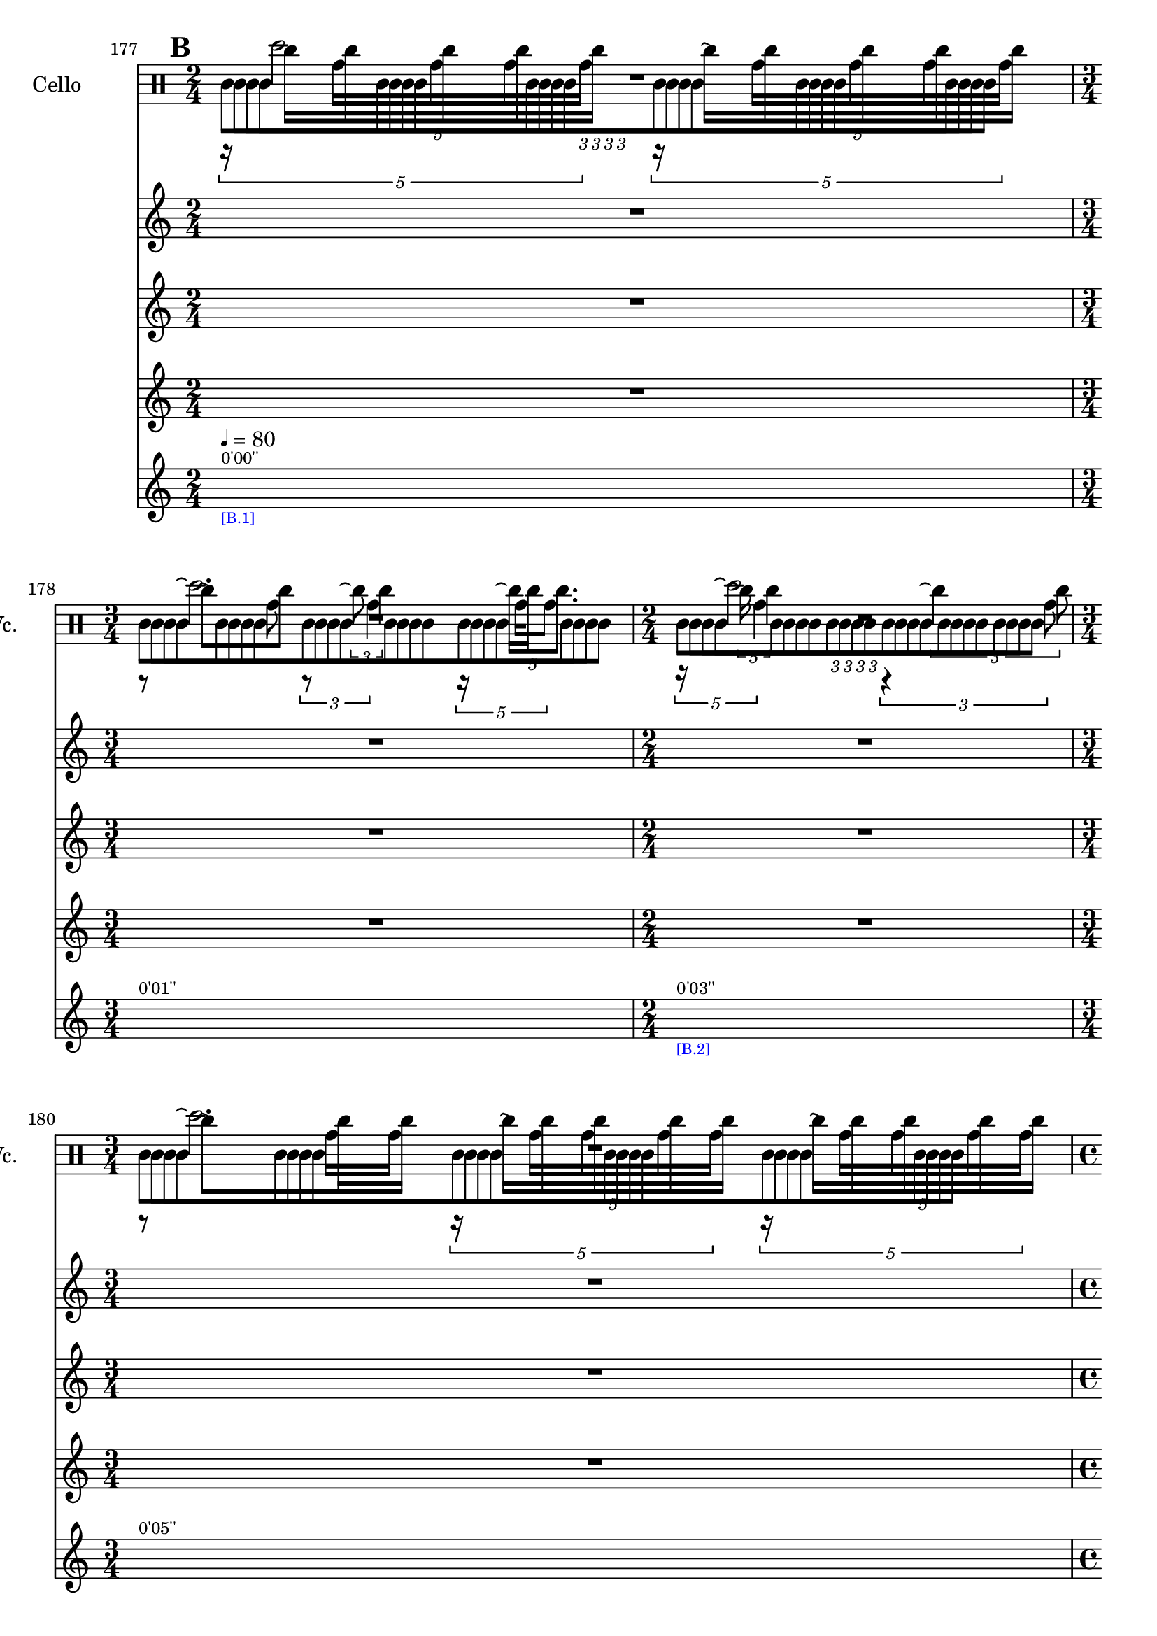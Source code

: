     \context Score = "Score" \with {
        currentBarNumber = #177
    } <<
        \tag flute.english_horn.clarinet.piano.percussion.violin.viola.cello
        \context TimeSignatureContext = "Time Signature Context" <<
            \context TimeSignatureContextMultimeasureRests = "Time Signature Context Multimeasure Rests" {
                {
                    \time 2/4
                    R1 * 1/2
                }
                {
                    \time 3/4
                    R1 * 3/4
                }
                {
                    \time 2/4
                    R1 * 1/2
                }
                {
                    \time 3/4
                    R1 * 3/4
                }
                {
                    \time 4/4
                    R1 * 1
                }
                {
                    \time 3/4
                    R1 * 3/4
                }
                {
                    \time 2/4
                    R1 * 1/2
                }
                {
                    \time 4/4
                    R1 * 1
                }
                {
                    \time 2/4
                    R1 * 1/2
                }
                {
                    \time 3/4
                    R1 * 3/4
                }
                {
                    \time 4/4
                    R1 * 1
                }
                {
                    \time 3/4
                    R1 * 3/4
                }
                {
                    \time 4/4
                    R1 * 1
                }
                {
                    \time 3/4
                    R1 * 3/4
                }
                {
                    \time 4/4
                    R1 * 1
                }
                {
                    \time 2/4
                    R1 * 1/2
                }
                {
                    \time 4/4
                    R1 * 1
                }
                {
                    R1 * 1
                }
                {
                    \time 3/4
                    R1 * 3/4
                }
                {
                    \time 2/4
                    R1 * 1/2
                }
                {
                    \time 1/4
                    \once \override MultiMeasureRestText #'extra-offset = #'(0 . -7)
                    \once \override Score.MultiMeasureRest #'transparent = ##t
                    \once \override Score.TimeSignature #'stencil = ##f
                    R1 * 1/4
                        ^ \markup {
                            \musicglyph
                                #"scripts.ufermata"
                            }
                }
                {
                    \time 3/4
                    R1 * 3/4
                }
                {
                    R1 * 3/4
                }
                {
                    \time 1/4
                    \once \override MultiMeasureRestText #'extra-offset = #'(0 . -7)
                    \once \override Score.MultiMeasureRest #'transparent = ##t
                    \once \override Score.TimeSignature #'stencil = ##f
                    R1 * 1/4
                        ^ \markup {
                            \musicglyph
                                #"scripts.ufermata"
                            }
                }
                {
                    \time 4/4
                    R1 * 1
                }
                {
                    R1 * 1
                }
                {
                    \time 3/4
                    R1 * 3/4
                }
                {
                    \time 2/4
                    R1 * 1/2
                }
                {
                    R1 * 1/2
                }
                {
                    \time 3/4
                    R1 * 3/4
                }
                {
                    \time 4/4
                    R1 * 1
                }
                {
                    \time 2/4
                    R1 * 1/2
                }
                {
                    \time 3/4
                    R1 * 3/4
                }
                {
                    \time 4/4
                    R1 * 1
                }
                {
                    \time 2/4
                    R1 * 1/2
                }
                {
                    \time 3/4
                    R1 * 3/4
                }
                {
                    \time 4/4
                    R1 * 1
                }
                {
                    \time 3/4
                    R1 * 3/4
                }
                {
                    \time 4/4
                    R1 * 1
                }
                {
                    \time 3/4
                    R1 * 3/4
                }
                {
                    \time 4/4
                    R1 * 1
                }
                {
                    \time 2/4
                    R1 * 1/2
                }
                {
                    \time 4/4
                    R1 * 1
                }
                {
                    R1 * 1
                }
                {
                    \time 3/4
                    R1 * 3/4
                }
                {
                    R1 * 3/4
                }
                {
                    \time 2/4
                    R1 * 1/2
                }
                {
                    \time 3/4
                    R1 * 3/4
                }
                {
                    \time 1/4
                    \once \override MultiMeasureRestText #'extra-offset = #'(0 . -7)
                    \once \override Score.MultiMeasureRest #'transparent = ##t
                    \once \override Score.TimeSignature #'stencil = ##f
                    R1 * 1/4
                        ^ \markup {
                            \musicglyph
                                #"scripts.ufermata"
                            }
                }
                {
                    \time 4/4
                    R1 * 1
                }
                {
                    R1 * 1
                }
                {
                    \time 2/4
                    R1 * 1/2
                }
                {
                    \time 3/4
                    R1 * 3/4
                }
                {
                    \time 1/4
                    \once \override MultiMeasureRestText #'extra-offset = #'(0 . -7)
                    \once \override Score.MultiMeasureRest #'transparent = ##t
                    \once \override Score.TimeSignature #'stencil = ##f
                    R1 * 1/4
                        ^ \markup {
                            \musicglyph
                                #"scripts.ushortfermata"
                            }
                }
                {
                    \time 2/4
                    R1 * 1/2
                }
                {
                    \time 3/4
                    R1 * 3/4
                }
                {
                    \time 1/4
                    \once \override MultiMeasureRestText #'extra-offset = #'(0 . -7)
                    \once \override Score.MultiMeasureRest #'transparent = ##t
                    \once \override Score.TimeSignature #'stencil = ##f
                    R1 * 1/4
                        ^ \markup {
                            \musicglyph
                                #"scripts.ushortfermata"
                            }
                }
                {
                    \time 4/4
                    R1 * 1
                }
                {
                    \time 3/4
                    R1 * 3/4
                }
                {
                    \time 1/4
                    \once \override MultiMeasureRestText #'extra-offset = #'(0 . -7)
                    \once \override Score.MultiMeasureRest #'transparent = ##t
                    \once \override Score.TimeSignature #'stencil = ##f
                    R1 * 1/4
                        ^ \markup {
                            \musicglyph
                                #"scripts.ushortfermata"
                            }
                }
                {
                    \time 2/4
                    R1 * 1/2
                }
                {
                    \time 4/4
                    R1 * 1
                }
                {
                    \time 2/4
                    R1 * 1/2
                }
                {
                    \time 3/4
                    R1 * 3/4
                }
                {
                    \time 1/4
                    \once \override MultiMeasureRestText #'extra-offset = #'(0 . -7)
                    \once \override Score.MultiMeasureRest #'transparent = ##t
                    \once \override Score.TimeSignature #'stencil = ##f
                    R1 * 1/4
                        ^ \markup {
                            \musicglyph
                                #"scripts.ushortfermata"
                            }
                }
                {
                    \time 4/4
                    R1 * 1
                }
                {
                    \time 3/4
                    R1 * 3/4
                }
                {
                    \time 1/4
                    \once \override MultiMeasureRestText #'extra-offset = #'(0 . -7)
                    \once \override Score.MultiMeasureRest #'transparent = ##t
                    \once \override Score.TimeSignature #'stencil = ##f
                    R1 * 1/4
                        ^ \markup {
                            \musicglyph
                                #"scripts.ushortfermata"
                            }
                }
                {
                    \time 4/4
                    R1 * 1
                }
                {
                    \time 3/4
                    R1 * 3/4
                }
                {
                    \time 1/4
                    \once \override MultiMeasureRestText #'extra-offset = #'(0 . -7)
                    \once \override Score.MultiMeasureRest #'transparent = ##t
                    \once \override Score.TimeSignature #'stencil = ##f
                    R1 * 1/4
                        ^ \markup {
                            \musicglyph
                                #"scripts.ushortfermata"
                            }
                }
                {
                    \time 4/4
                    R1 * 1
                }
                {
                    \time 2/4
                    R1 * 1/2
                }
                {
                    \time 4/4
                    R1 * 1
                }
                {
                    R1 * 1
                }
                {
                    \time 3/4
                    R1 * 3/4
                }
                {
                    \time 2/4
                    R1 * 1/2
                }
                {
                    \time 1/4
                    \once \override MultiMeasureRestText #'extra-offset = #'(0 . -7)
                    \once \override Score.MultiMeasureRest #'transparent = ##t
                    \once \override Score.TimeSignature #'stencil = ##f
                    R1 * 1/4
                        ^ \markup {
                            \musicglyph
                                #"scripts.ushortfermata"
                            }
                }
                {
                    \time 3/4
                    R1 * 3/4
                }
                {
                    R1 * 3/4
                }
                {
                    \time 1/4
                    \once \override MultiMeasureRestText #'extra-offset = #'(0 . -7)
                    \once \override Score.MultiMeasureRest #'transparent = ##t
                    \once \override Score.TimeSignature #'stencil = ##f
                    R1 * 1/4
                        ^ \markup {
                            \musicglyph
                                #"scripts.ushortfermata"
                            }
                }
                {
                    \time 4/4
                    R1 * 1
                }
                {
                    R1 * 1
                }
                {
                    \time 1/4
                    \once \override MultiMeasureRestText #'extra-offset = #'(0 . -7)
                    \once \override Score.MultiMeasureRest #'transparent = ##t
                    \once \override Score.TimeSignature #'stencil = ##f
                    R1 * 1/4
                        ^ \markup {
                            \musicglyph
                                #"scripts.ushortfermata"
                            }
                }
                {
                    \time 3/4
                    R1 * 3/4
                }
                {
                    \time 2/4
                    R1 * 1/2
                }
                {
                    \time 1/4
                    \once \override MultiMeasureRestText #'extra-offset = #'(0 . -7)
                    \once \override Score.MultiMeasureRest #'transparent = ##t
                    \once \override Score.TimeSignature #'stencil = ##f
                    R1 * 1/4
                        ^ \markup {
                            \musicglyph
                                #"scripts.ushortfermata"
                            }
                }
                {
                    \time 2/4
                    R1 * 1/2
                }
                {
                    \time 3/4
                    R1 * 3/4
                }
                {
                    \time 4/4
                    R1 * 1
                }
                {
                    \time 2/4
                    R1 * 1/2
                }
                {
                    \time 3/4
                    R1 * 3/4
                }
                {
                    \time 4/4
                    R1 * 1
                }
                {
                    \time 2/4
                    R1 * 1/2
                }
                {
                    \time 3/4
                    R1 * 3/4
                }
                {
                    \time 4/4
                    R1 * 1
                }
                {
                    \time 3/4
                    R1 * 3/4
                }
            }
            \context TimeSignatureContextSkips = "Time Signature Context Skips" {
                {
                    \time 2/4
                    \set Score.proportionalNotationDuration = #(ly:make-moment 1 20)
                    \newSpacingSection
                    \mark #2
                    s1 * 1/2
                        ^ \markup {
                            \fontsize
                                #-2
                                0'00''
                            }
                        - \markup {
                            \fontsize
                                #-3
                                \with-color
                                    #blue
                                    [B.1]
                            }
                        ^ \markup {
                        \fontsize
                            #-6
                            \general-align
                                #Y
                                #DOWN
                                \note-by-number
                                    #2
                                    #0
                                    #1
                        \upright
                            {
                                =
                                80
                            }
                        }
                }
                {
                    \time 3/4
                    \set Score.proportionalNotationDuration = #(ly:make-moment 1 20)
                    \newSpacingSection
                    s1 * 3/4
                        ^ \markup {
                            \fontsize
                                #-2
                                0'01''
                            }
                }
                {
                    \time 2/4
                    \set Score.proportionalNotationDuration = #(ly:make-moment 1 20)
                    \newSpacingSection
                    s1 * 1/2
                        ^ \markup {
                            \fontsize
                                #-2
                                0'03''
                            }
                        - \markup {
                            \fontsize
                                #-3
                                \with-color
                                    #blue
                                    [B.2]
                            }
                }
                {
                    \time 3/4
                    \set Score.proportionalNotationDuration = #(ly:make-moment 1 20)
                    \newSpacingSection
                    s1 * 3/4
                        ^ \markup {
                            \fontsize
                                #-2
                                0'05''
                            }
                }
                {
                    \time 4/4
                    \set Score.proportionalNotationDuration = #(ly:make-moment 1 20)
                    \newSpacingSection
                    s1 * 1
                        ^ \markup {
                            \fontsize
                                #-2
                                0'07''
                            }
                        - \markup {
                            \fontsize
                                #-3
                                \with-color
                                    #blue
                                    [B.3]
                            }
                }
                {
                    \time 3/4
                    \set Score.proportionalNotationDuration = #(ly:make-moment 1 20)
                    \newSpacingSection
                    s1 * 3/4
                        ^ \markup {
                            \fontsize
                                #-2
                                0'10''
                            }
                }
                {
                    \time 2/4
                    \set Score.proportionalNotationDuration = #(ly:make-moment 1 12)
                    \newSpacingSection
                    s1 * 1/2
                        ^ \markup {
                            \fontsize
                                #-2
                                0'12''
                            }
                        - \markup {
                            \fontsize
                                #-3
                                \with-color
                                    #blue
                                    [B.4]
                            }
                }
                {
                    \time 4/4
                    \set Score.proportionalNotationDuration = #(ly:make-moment 1 14)
                    \newSpacingSection
                    s1 * 1
                        ^ \markup {
                            \fontsize
                                #-2
                                0'14''
                            }
                }
                {
                    \time 2/4
                    \set Score.proportionalNotationDuration = #(ly:make-moment 1 12)
                    \newSpacingSection
                    s1 * 1/2
                        ^ \markup {
                            \fontsize
                                #-2
                                0'17''
                            }
                }
                {
                    \time 3/4
                    \set Score.proportionalNotationDuration = #(ly:make-moment 1 12)
                    \newSpacingSection
                    s1 * 3/4
                        ^ \markup {
                            \fontsize
                                #-2
                                0'18''
                            }
                }
                {
                    \time 4/4
                    \set Score.proportionalNotationDuration = #(ly:make-moment 1 12)
                    \newSpacingSection
                    s1 * 1
                        ^ \markup {
                            \fontsize
                                #-2
                                0'21''
                            }
                        - \markup {
                            \fontsize
                                #-3
                                \with-color
                                    #blue
                                    [B.5]
                            }
                }
                {
                    \time 3/4
                    \set Score.proportionalNotationDuration = #(ly:make-moment 1 12)
                    \newSpacingSection
                    s1 * 3/4
                        ^ \markup {
                            \fontsize
                                #-2
                                0'24''
                            }
                }
                {
                    \time 4/4
                    \set Score.proportionalNotationDuration = #(ly:make-moment 1 12)
                    \newSpacingSection
                    s1 * 1
                        ^ \markup {
                            \fontsize
                                #-2
                                0'26''
                            }
                        - \markup {
                            \fontsize
                                #-3
                                \with-color
                                    #blue
                                    [B.6]
                            }
                }
                {
                    \time 3/4
                    \set Score.proportionalNotationDuration = #(ly:make-moment 1 12)
                    \newSpacingSection
                    s1 * 3/4
                        ^ \markup {
                            \fontsize
                                #-2
                                0'29''
                            }
                }
                {
                    \time 4/4
                    \set Score.proportionalNotationDuration = #(ly:make-moment 1 12)
                    \newSpacingSection
                    s1 * 1
                        ^ \markup {
                            \fontsize
                                #-2
                                0'31''
                            }
                        - \markup {
                            \fontsize
                                #-3
                                \with-color
                                    #blue
                                    [B.7]
                            }
                }
                {
                    \time 2/4
                    \set Score.proportionalNotationDuration = #(ly:make-moment 1 12)
                    \newSpacingSection
                    s1 * 1/2
                        ^ \markup {
                            \fontsize
                                #-2
                                0'34''
                            }
                }
                {
                    \time 4/4
                    \set Score.proportionalNotationDuration = #(ly:make-moment 1 12)
                    \newSpacingSection
                    s1 * 1
                        ^ \markup {
                            \fontsize
                                #-2
                                0'36''
                            }
                        - \markup {
                            \fontsize
                                #-3
                                \with-color
                                    #blue
                                    [B.8]
                            }
                }
                {
                    \set Score.proportionalNotationDuration = #(ly:make-moment 1 14)
                    \newSpacingSection
                    s1 * 1
                        ^ \markup {
                            \fontsize
                                #-2
                                0'39''
                            }
                }
                {
                    \time 3/4
                    \set Score.proportionalNotationDuration = #(ly:make-moment 1 12)
                    \newSpacingSection
                    s1 * 3/4
                        ^ \markup {
                            \fontsize
                                #-2
                                0'42''
                            }
                        - \markup {
                            \fontsize
                                #-3
                                \with-color
                                    #blue
                                    [B.9]
                            }
                }
                {
                    \time 2/4
                    \set Score.proportionalNotationDuration = #(ly:make-moment 1 12)
                    \newSpacingSection
                    s1 * 1/2
                        ^ \markup {
                            \fontsize
                                #-2
                                0'44''
                            }
                }
                {
                    \time 1/4
                    \set Score.proportionalNotationDuration = #(ly:make-moment 1 4)
                    \newSpacingSection
                    s1 * 1/4
                        - \markup {
                            \fontsize
                                #-3
                                \with-color
                                    #blue
                                    [B.10]
                            }
                }
                {
                    \time 3/4
                    \set Score.proportionalNotationDuration = #(ly:make-moment 1 12)
                    \newSpacingSection
                    s1 * 3/4
                        ^ \markup {
                            \fontsize
                                #-2
                                0'46''
                            }
                        - \markup {
                            \fontsize
                                #-3
                                \with-color
                                    #blue
                                    [B.11]
                            }
                }
                {
                    \set Score.proportionalNotationDuration = #(ly:make-moment 1 12)
                    \newSpacingSection
                    s1 * 3/4
                        ^ \markup {
                            \fontsize
                                #-2
                                0'48''
                            }
                }
                {
                    \time 1/4
                    \set Score.proportionalNotationDuration = #(ly:make-moment 1 4)
                    \newSpacingSection
                    s1 * 1/4
                        - \markup {
                            \fontsize
                                #-3
                                \with-color
                                    #blue
                                    [B.12]
                            }
                }
                {
                    \time 4/4
                    \set Score.proportionalNotationDuration = #(ly:make-moment 1 12)
                    \newSpacingSection
                    s1 * 1
                        ^ \markup {
                            \fontsize
                                #-2
                                0'51''
                            }
                        - \markup {
                            \fontsize
                                #-3
                                \with-color
                                    #blue
                                    [B.13]
                            }
                }
                {
                    \set Score.proportionalNotationDuration = #(ly:make-moment 1 12)
                    \newSpacingSection
                    s1 * 1
                        ^ \markup {
                            \fontsize
                                #-2
                                0'54''
                            }
                }
                {
                    \time 3/4
                    \set Score.proportionalNotationDuration = #(ly:make-moment 1 12)
                    \newSpacingSection
                    s1 * 3/4
                        ^ \markup {
                            \fontsize
                                #-2
                                0'57''
                            }
                        - \markup {
                            \fontsize
                                #-3
                                \with-color
                                    #blue
                                    [B.14]
                            }
                }
                {
                    \time 2/4
                    \set Score.proportionalNotationDuration = #(ly:make-moment 1 12)
                    \newSpacingSection
                    s1 * 1/2
                        ^ \markup {
                            \fontsize
                                #-2
                                1'00''
                            }
                }
                {
                    \set Score.proportionalNotationDuration = #(ly:make-moment 1 12)
                    \newSpacingSection
                    s1 * 1/2
                        ^ \markup {
                            \fontsize
                                #-2
                                1'01''
                            }
                }
                {
                    \time 3/4
                    \set Score.proportionalNotationDuration = #(ly:make-moment 1 12)
                    \newSpacingSection
                    s1 * 3/4
                        ^ \markup {
                            \fontsize
                                #-2
                                1'03''
                            }
                }
                {
                    \time 4/4
                    \set Score.proportionalNotationDuration = #(ly:make-moment 1 12)
                    \newSpacingSection
                    s1 * 1
                        ^ \markup {
                            \fontsize
                                #-2
                                1'05''
                            }
                }
                {
                    \time 2/4
                    \set Score.proportionalNotationDuration = #(ly:make-moment 1 12)
                    \newSpacingSection
                    s1 * 1/2
                        ^ \markup {
                            \fontsize
                                #-2
                                1'08''
                            }
                }
                {
                    \time 3/4
                    \set Score.proportionalNotationDuration = #(ly:make-moment 1 12)
                    \newSpacingSection
                    s1 * 3/4
                        ^ \markup {
                            \fontsize
                                #-2
                                1'09''
                            }
                }
                {
                    \time 4/4
                    \set Score.proportionalNotationDuration = #(ly:make-moment 1 12)
                    \newSpacingSection
                    s1 * 1
                        ^ \markup {
                            \fontsize
                                #-2
                                1'12''
                            }
                }
                {
                    \time 2/4
                    \set Score.proportionalNotationDuration = #(ly:make-moment 1 12)
                    \newSpacingSection
                    s1 * 1/2
                        ^ \markup {
                            \fontsize
                                #-2
                                1'15''
                            }
                }
                {
                    \time 3/4
                    \set Score.proportionalNotationDuration = #(ly:make-moment 1 12)
                    \newSpacingSection
                    s1 * 3/4
                        ^ \markup {
                            \fontsize
                                #-2
                                1'16''
                            }
                }
                {
                    \time 4/4
                    \set Score.proportionalNotationDuration = #(ly:make-moment 1 12)
                    \newSpacingSection
                    s1 * 1
                        ^ \markup {
                            \fontsize
                                #-2
                                1'18''
                            }
                        - \markup {
                            \fontsize
                                #-3
                                \with-color
                                    #blue
                                    [B.15]
                            }
                }
                {
                    \time 3/4
                    \set Score.proportionalNotationDuration = #(ly:make-moment 1 12)
                    \newSpacingSection
                    s1 * 3/4
                        ^ \markup {
                            \fontsize
                                #-2
                                1'21''
                            }
                }
                {
                    \time 4/4
                    \set Score.proportionalNotationDuration = #(ly:make-moment 1 12)
                    \newSpacingSection
                    s1 * 1
                        ^ \markup {
                            \fontsize
                                #-2
                                1'24''
                            }
                }
                {
                    \time 3/4
                    \set Score.proportionalNotationDuration = #(ly:make-moment 1 12)
                    \newSpacingSection
                    s1 * 3/4
                        ^ \markup {
                            \fontsize
                                #-2
                                1'27''
                            }
                }
                {
                    \time 4/4
                    \set Score.proportionalNotationDuration = #(ly:make-moment 1 12)
                    \newSpacingSection
                    s1 * 1
                        ^ \markup {
                            \fontsize
                                #-2
                                1'29''
                            }
                }
                {
                    \time 2/4
                    \set Score.proportionalNotationDuration = #(ly:make-moment 1 12)
                    \newSpacingSection
                    s1 * 1/2
                        ^ \markup {
                            \fontsize
                                #-2
                                1'32''
                            }
                }
                {
                    \time 4/4
                    \set Score.proportionalNotationDuration = #(ly:make-moment 1 12)
                    \newSpacingSection
                    s1 * 1
                        ^ \markup {
                            \fontsize
                                #-2
                                1'33''
                            }
                }
                {
                    \set Score.proportionalNotationDuration = #(ly:make-moment 1 12)
                    \newSpacingSection
                    s1 * 1
                        ^ \markup {
                            \fontsize
                                #-2
                                1'36''
                            }
                }
                {
                    \time 3/4
                    \set Score.proportionalNotationDuration = #(ly:make-moment 1 12)
                    \newSpacingSection
                    s1 * 3/4
                        ^ \markup {
                            \fontsize
                                #-2
                                1'39''
                            }
                }
                {
                    \set Score.proportionalNotationDuration = #(ly:make-moment 1 12)
                    \newSpacingSection
                    s1 * 3/4
                        ^ \markup {
                            \fontsize
                                #-2
                                1'42''
                            }
                }
                {
                    \time 2/4
                    \set Score.proportionalNotationDuration = #(ly:make-moment 1 12)
                    \newSpacingSection
                    s1 * 1/2
                        ^ \markup {
                            \fontsize
                                #-2
                                1'44''
                            }
                        - \markup {
                            \fontsize
                                #-3
                                \with-color
                                    #blue
                                    [B.16]
                            }
                }
                {
                    \time 3/4
                    \set Score.proportionalNotationDuration = #(ly:make-moment 1 12)
                    \newSpacingSection
                    s1 * 3/4
                        ^ \markup {
                            \fontsize
                                #-2
                                1'45''
                            }
                }
                {
                    \time 1/4
                    \set Score.proportionalNotationDuration = #(ly:make-moment 1 4)
                    \newSpacingSection
                    s1 * 1/4
                        - \markup {
                            \fontsize
                                #-3
                                \with-color
                                    #blue
                                    [B.17]
                            }
                }
                {
                    \time 4/4
                    \set Score.proportionalNotationDuration = #(ly:make-moment 1 12)
                    \newSpacingSection
                    s1 * 1
                        ^ \markup {
                            \fontsize
                                #-2
                                1'48''
                            }
                        - \markup {
                            \fontsize
                                #-3
                                \with-color
                                    #blue
                                    [B.18]
                            }
                }
                {
                    \set Score.proportionalNotationDuration = #(ly:make-moment 1 12)
                    \newSpacingSection
                    s1 * 1
                        ^ \markup {
                            \fontsize
                                #-2
                                1'51''
                            }
                }
                {
                    \time 2/4
                    \set Score.proportionalNotationDuration = #(ly:make-moment 1 12)
                    \newSpacingSection
                    s1 * 1/2
                        ^ \markup {
                            \fontsize
                                #-2
                                1'54''
                            }
                        - \markup {
                            \fontsize
                                #-3
                                \with-color
                                    #blue
                                    [B.19]
                            }
                }
                {
                    \time 3/4
                    \set Score.proportionalNotationDuration = #(ly:make-moment 1 12)
                    \newSpacingSection
                    s1 * 3/4
                        ^ \markup {
                            \fontsize
                                #-2
                                1'56''
                            }
                }
                {
                    \time 1/4
                    \set Score.proportionalNotationDuration = #(ly:make-moment 1 4)
                    \newSpacingSection
                    s1 * 1/4
                        - \markup {
                            \fontsize
                                #-3
                                \with-color
                                    #blue
                                    [B.20]
                            }
                }
                {
                    \time 2/4
                    \set Score.proportionalNotationDuration = #(ly:make-moment 15 256)
                    \newSpacingSection
                    s1 * 1/2
                        ^ \markup {
                            \fontsize
                                #-2
                                1'59''
                            }
                        - \markup {
                            \fontsize
                                #-3
                                \with-color
                                    #blue
                                    [B.21]
                            }
                }
                {
                    \time 3/4
                    \set Score.proportionalNotationDuration = #(ly:make-moment 57 1024)
                    \newSpacingSection
                    s1 * 3/4
                        ^ \markup {
                            \fontsize
                                #-2
                                2'00''
                            }
                }
                {
                    \time 1/4
                    \set Score.proportionalNotationDuration = #(ly:make-moment 1 4)
                    \newSpacingSection
                    s1 * 1/4
                        - \markup {
                            \fontsize
                                #-3
                                \with-color
                                    #blue
                                    [B.22]
                            }
                }
                {
                    \time 4/4
                    \set Score.proportionalNotationDuration = #(ly:make-moment 63 1024)
                    \newSpacingSection
                    s1 * 1
                        ^ \markup {
                            \fontsize
                                #-2
                                2'03''
                            }
                        - \markup {
                            \fontsize
                                #-3
                                \with-color
                                    #blue
                                    [B.23]
                            }
                }
                {
                    \time 3/4
                    \set Score.proportionalNotationDuration = #(ly:make-moment 57 1024)
                    \newSpacingSection
                    s1 * 3/4
                        ^ \markup {
                            \fontsize
                                #-2
                                2'06''
                            }
                }
                {
                    \time 1/4
                    \set Score.proportionalNotationDuration = #(ly:make-moment 1 4)
                    \newSpacingSection
                    s1 * 1/4
                        - \markup {
                            \fontsize
                                #-3
                                \with-color
                                    #blue
                                    [B.24]
                            }
                }
                {
                    \time 2/4
                    \set Score.proportionalNotationDuration = #(ly:make-moment 1 16)
                    \newSpacingSection
                    s1 * 1/2
                        ^ \markup {
                            \fontsize
                                #-2
                                2'09''
                            }
                        - \markup {
                            \fontsize
                                #-3
                                \with-color
                                    #blue
                                    [B.25]
                            }
                }
                {
                    \time 4/4
                    \set Score.proportionalNotationDuration = #(ly:make-moment 1 12)
                    \newSpacingSection
                    s1 * 1
                        ^ \markup {
                            \fontsize
                                #-2
                                2'11''
                            }
                }
                {
                    \time 2/4
                    \set Score.proportionalNotationDuration = #(ly:make-moment 1 12)
                    \newSpacingSection
                    s1 * 1/2
                        ^ \markup {
                            \fontsize
                                #-2
                                2'14''
                            }
                        - \markup {
                            \fontsize
                                #-3
                                \with-color
                                    #blue
                                    [B.26]
                            }
                }
                {
                    \time 3/4
                    \set Score.proportionalNotationDuration = #(ly:make-moment 1 12)
                    \newSpacingSection
                    s1 * 3/4
                        ^ \markup {
                            \fontsize
                                #-2
                                2'15''
                            }
                }
                {
                    \time 1/4
                    \set Score.proportionalNotationDuration = #(ly:make-moment 1 4)
                    \newSpacingSection
                    s1 * 1/4
                        - \markup {
                            \fontsize
                                #-3
                                \with-color
                                    #blue
                                    [B.27]
                            }
                }
                {
                    \time 4/4
                    \set Score.proportionalNotationDuration = #(ly:make-moment 1 12)
                    \newSpacingSection
                    s1 * 1
                        ^ \markup {
                            \fontsize
                                #-2
                                2'18''
                            }
                        - \markup {
                            \fontsize
                                #-3
                                \with-color
                                    #blue
                                    [B.28]
                            }
                }
                {
                    \time 3/4
                    \set Score.proportionalNotationDuration = #(ly:make-moment 1 12)
                    \newSpacingSection
                    s1 * 3/4
                        ^ \markup {
                            \fontsize
                                #-2
                                2'21''
                            }
                }
                {
                    \time 1/4
                    \set Score.proportionalNotationDuration = #(ly:make-moment 1 4)
                    \newSpacingSection
                    s1 * 1/4
                        - \markup {
                            \fontsize
                                #-3
                                \with-color
                                    #blue
                                    [B.29]
                            }
                }
                {
                    \time 4/4
                    \set Score.proportionalNotationDuration = #(ly:make-moment 1 16)
                    \newSpacingSection
                    s1 * 1
                        ^ \markup {
                            \fontsize
                                #-2
                                2'24''
                            }
                        - \markup {
                            \fontsize
                                #-3
                                \with-color
                                    #blue
                                    [B.30]
                            }
                }
                {
                    \time 3/4
                    \set Score.proportionalNotationDuration = #(ly:make-moment 1 12)
                    \newSpacingSection
                    s1 * 3/4
                        ^ \markup {
                            \fontsize
                                #-2
                                2'27''
                            }
                }
                {
                    \time 1/4
                    \set Score.proportionalNotationDuration = #(ly:make-moment 1 4)
                    \newSpacingSection
                    s1 * 1/4
                        - \markup {
                            \fontsize
                                #-3
                                \with-color
                                    #blue
                                    [B.31]
                            }
                }
                {
                    \time 4/4
                    \set Score.proportionalNotationDuration = #(ly:make-moment 1 16)
                    \newSpacingSection
                    s1 * 1
                        ^ \markup {
                            \fontsize
                                #-2
                                2'30''
                            }
                        - \markup {
                            \fontsize
                                #-3
                                \with-color
                                    #blue
                                    [B.32]
                            }
                }
                {
                    \time 2/4
                    \set Score.proportionalNotationDuration = #(ly:make-moment 1 12)
                    \newSpacingSection
                    s1 * 1/2
                        ^ \markup {
                            \fontsize
                                #-2
                                2'33''
                            }
                }
                {
                    \time 4/4
                    \set Score.proportionalNotationDuration = #(ly:make-moment 1 16)
                    \newSpacingSection
                    s1 * 1
                        ^ \markup {
                            \fontsize
                                #-2
                                2'35''
                            }
                        - \markup {
                            \fontsize
                                #-3
                                \with-color
                                    #blue
                                    [B.33]
                            }
                }
                {
                    \set Score.proportionalNotationDuration = #(ly:make-moment 1 12)
                    \newSpacingSection
                    s1 * 1
                        ^ \markup {
                            \fontsize
                                #-2
                                2'38''
                            }
                }
                {
                    \time 3/4
                    \set Score.proportionalNotationDuration = #(ly:make-moment 1 12)
                    \newSpacingSection
                    s1 * 3/4
                        ^ \markup {
                            \fontsize
                                #-2
                                2'41''
                            }
                        - \markup {
                            \fontsize
                                #-3
                                \with-color
                                    #blue
                                    [B.34]
                            }
                }
                {
                    \time 2/4
                    \set Score.proportionalNotationDuration = #(ly:make-moment 1 12)
                    \newSpacingSection
                    s1 * 1/2
                        ^ \markup {
                            \fontsize
                                #-2
                                2'43''
                            }
                }
                {
                    \time 1/4
                    \set Score.proportionalNotationDuration = #(ly:make-moment 1 4)
                    \newSpacingSection
                    s1 * 1/4
                        - \markup {
                            \fontsize
                                #-3
                                \with-color
                                    #blue
                                    [B.35]
                            }
                }
                {
                    \time 3/4
                    \set Score.proportionalNotationDuration = #(ly:make-moment 1 16)
                    \newSpacingSection
                    s1 * 3/4
                        ^ \markup {
                            \fontsize
                                #-2
                                2'45''
                            }
                        - \markup {
                            \fontsize
                                #-3
                                \with-color
                                    #blue
                                    [B.36]
                            }
                }
                {
                    \set Score.proportionalNotationDuration = #(ly:make-moment 1 12)
                    \newSpacingSection
                    s1 * 3/4
                        ^ \markup {
                            \fontsize
                                #-2
                                2'48''
                            }
                }
                {
                    \time 1/4
                    \set Score.proportionalNotationDuration = #(ly:make-moment 1 4)
                    \newSpacingSection
                    s1 * 1/4
                        - \markup {
                            \fontsize
                                #-3
                                \with-color
                                    #blue
                                    [B.37]
                            }
                }
                {
                    \time 4/4
                    \set Score.proportionalNotationDuration = #(ly:make-moment 1 16)
                    \newSpacingSection
                    s1 * 1
                        ^ \markup {
                            \fontsize
                                #-2
                                2'51''
                            }
                        - \markup {
                            \fontsize
                                #-3
                                \with-color
                                    #blue
                                    [B.38]
                            }
                }
                {
                    \set Score.proportionalNotationDuration = #(ly:make-moment 1 12)
                    \newSpacingSection
                    s1 * 1
                        ^ \markup {
                            \fontsize
                                #-2
                                2'54''
                            }
                }
                {
                    \time 1/4
                    \set Score.proportionalNotationDuration = #(ly:make-moment 1 4)
                    \newSpacingSection
                    s1 * 1/4
                        - \markup {
                            \fontsize
                                #-3
                                \with-color
                                    #blue
                                    [B.39]
                            }
                }
                {
                    \time 3/4
                    \set Score.proportionalNotationDuration = #(ly:make-moment 1 16)
                    \newSpacingSection
                    s1 * 3/4
                        ^ \markup {
                            \fontsize
                                #-2
                                2'57''
                            }
                        - \markup {
                            \fontsize
                                #-3
                                \with-color
                                    #blue
                                    [B.40]
                            }
                }
                {
                    \time 2/4
                    \set Score.proportionalNotationDuration = #(ly:make-moment 1 12)
                    \newSpacingSection
                    s1 * 1/2
                        ^ \markup {
                            \fontsize
                                #-2
                                3'00''
                            }
                }
                {
                    \time 1/4
                    \set Score.proportionalNotationDuration = #(ly:make-moment 1 4)
                    \newSpacingSection
                    s1 * 1/4
                        - \markup {
                            \fontsize
                                #-3
                                \with-color
                                    #blue
                                    [B.41]
                            }
                }
                {
                    \time 2/4
                    \set Score.proportionalNotationDuration = #(ly:make-moment 1 12)
                    \newSpacingSection
                    s1 * 1/2
                        ^ \markup {
                            \fontsize
                                #-2
                                3'02''
                            }
                        - \markup {
                            \fontsize
                                #-3
                                \with-color
                                    #blue
                                    [B.42]
                            }
                }
                {
                    \time 3/4
                    \set Score.proportionalNotationDuration = #(ly:make-moment 1 12)
                    \newSpacingSection
                    s1 * 3/4
                        ^ \markup {
                            \fontsize
                                #-2
                                3'03''
                            }
                }
                {
                    \time 4/4
                    \set Score.proportionalNotationDuration = #(ly:make-moment 1 16)
                    \newSpacingSection
                    s1 * 1
                        ^ \markup {
                            \fontsize
                                #-2
                                3'06''
                            }
                        - \markup {
                            \fontsize
                                #-3
                                \with-color
                                    #blue
                                    [B.43]
                            }
                }
                {
                    \time 2/4
                    \set Score.proportionalNotationDuration = #(ly:make-moment 1 12)
                    \newSpacingSection
                    s1 * 1/2
                        ^ \markup {
                            \fontsize
                                #-2
                                3'09''
                            }
                }
                {
                    \time 3/4
                    \set Score.proportionalNotationDuration = #(ly:make-moment 1 16)
                    \newSpacingSection
                    s1 * 3/4
                        ^ \markup {
                            \fontsize
                                #-2
                                3'10''
                            }
                        - \markup {
                            \fontsize
                                #-3
                                \with-color
                                    #blue
                                    [B.44]
                            }
                }
                {
                    \time 4/4
                    \set Score.proportionalNotationDuration = #(ly:make-moment 1 16)
                    \newSpacingSection
                    s1 * 1
                        ^ \markup {
                            \fontsize
                                #-2
                                3'12''
                            }
                }
                {
                    \time 2/4
                    \set Score.proportionalNotationDuration = #(ly:make-moment 1 16)
                    \newSpacingSection
                    s1 * 1/2
                        ^ \markup {
                            \fontsize
                                #-2
                                3'15''
                            }
                        - \markup {
                            \fontsize
                                #-3
                                \with-color
                                    #blue
                                    [B.45]
                            }
                }
                {
                    \time 3/4
                    \set Score.proportionalNotationDuration = #(ly:make-moment 1 16)
                    \newSpacingSection
                    s1 * 3/4
                        ^ \markup {
                            \fontsize
                                #-2
                                3'17''
                            }
                }
                {
                    \time 4/4
                    \set Score.proportionalNotationDuration = #(ly:make-moment 1 16)
                    \newSpacingSection
                    s1 * 1
                        ^ \markup {
                            \fontsize
                                #-2
                                3'19''
                            }
                        - \markup {
                            \fontsize
                                #-3
                                \with-color
                                    #blue
                                    [B.46]
                            }
                }
                {
                    \time 3/4
                    \set Score.proportionalNotationDuration = #(ly:make-moment 1 12)
                    \newSpacingSection
                    s1 * 3/4
                        ^ \markup {
                            \fontsize
                                #-2
                                3'22''
                            }
                }
            }
        >>
        \context MusicContext = "Music Context" <<
            \context WindSectionStaffGroup = "Wind Section Staff Group" <<
                \tag flute
                \context FluteMusicStaff = "Flute Music Staff" {
                    \clef "treble"
                    \set FluteMusicStaff.instrumentName = \markup {
                    \hcenter-in
                        #16
                        \center-column
                            {
                                Bass
                                flute
                            }
                    }
                    \set FluteMusicStaff.shortInstrumentName = \markup {
                    \hcenter-in
                        #10
                        \line
                            {
                                B.
                                fl.
                            }
                    }
                    \context FluteMusicVoice = "Flute Music Voice" {
                        \times 4/5 {
                            c''16 [
                            c''16
                            c''16
                            c''16
                            \shape #'((2 . 0) (1 . 0) (0.5 . 0) (0 . 0)) RepeatTie
                            c''16 ]
                        }
                        \times 4/5 {
                            \shape #'((2 . 0) (1 . 0) (0.5 . 0) (0 . 0)) RepeatTie
                            c''16 \repeatTie [
                            c''16
                            c''16
                            c''16
                            \shape #'((2 . 0) (1 . 0) (0.5 . 0) (0 . 0)) RepeatTie
                            c''16 ]
                        }
                        {
                            \shape #'((2 . 0) (1 . 0) (0.5 . 0) (0 . 0)) RepeatTie
                            c''8 \repeatTie [
                            c''8 ]
                        }
                        \times 2/3 {
                            c''8 \repeatTie
                            \shape #'((2 . 0) (1 . 0) (0.5 . 0) (0 . 0)) RepeatTie
                            c''4
                        }
                        \times 4/5 {
                            c''16 \repeatTie [
                            c''16
                            \shape #'((2 . 0) (1 . 0) (0.5 . 0) (0 . 0)) RepeatTie
                            c''8. ]
                        }
                        \times 4/5 {
                            c''16 \repeatTie
                            \shape #'((2 . 0) (1 . 0) (0.5 . 0) (0 . 0)) RepeatTie
                            c''4
                        }
                        \times 2/3 {
                            c''4 \repeatTie
                            c''8
                        }
                        {
                            \shape #'((2 . 0) (1 . 0) (0.5 . 0) (0 . 0)) RepeatTie
                            c''8 \repeatTie [
                            c''16
                            \shape #'((2 . 0) (1 . 0) (0.5 . 0) (0 . 0)) RepeatTie
                            c''16 ]
                        }
                        \times 4/5 {
                            \shape #'((2 . 0) (1 . 0) (0.5 . 0) (0 . 0)) RepeatTie
                            c''16 \repeatTie [
                            c''16
                            c''16
                            c''16
                            \shape #'((2 . 0) (1 . 0) (0.5 . 0) (0 . 0)) RepeatTie
                            c''16 ]
                        }
                        \times 4/5 {
                            \shape #'((2 . 0) (1 . 0) (0.5 . 0) (0 . 0)) RepeatTie
                            c''16 \repeatTie [
                            c''16
                            c''16
                            c''16
                            c''16 ]
                        }
                        \set Staff.instrumentName = \markup {
                            \hcenter-in
                                #16
                                Flute
                            }
                        \set Staff.shortInstrumentName = \markup {
                            \hcenter-in
                                #10
                                Fl.
                            }
                        r1
                            ^ \markup {
                                \override
                                    #'(box-padding . 0.75)
                                    \box
                                        "to flute"
                                }
                        r2.
                        R1 * 25/4
                        {
                            c'8
                            r4
                            c'8
                            r8
                            c'8
                            r4
                        }
                        {
                            r8
                            c'8
                            r4
                        }
                        R1 * 225/4
                        \bar "|"
                    }
                }
                \tag english_horn
                \context EnglishHornMusicStaff = "English Horn Music Staff" {
                    \clef "percussion"
                    \set EnglishHornMusicStaff.instrumentName = \markup {
                    \hcenter-in
                        #16
                        \center-column
                            {
                                English
                                horn
                            }
                    }
                    \set EnglishHornMusicStaff.shortInstrumentName = \markup {
                    \hcenter-in
                        #10
                        \line
                            {
                                Eng.
                                hn.
                            }
                    }
                    \context EnglishHornMusicVoice = "English Horn Music Voice" {
                        \times 4/5 {
                            r16
                            g'16 [
                            g'16
                            g'16
                            g'16 ]
                        }
                        \times 4/5 {
                            r16
                            g'16 [
                            g'16
                            g'16
                            g'16 ]
                        }
                        {
                            r8
                            g'8
                        }
                        \times 2/3 {
                            r8
                            g'4
                        }
                        \times 4/5 {
                            r16
                            g'16 [
                            g'8. ]
                        }
                        \times 4/5 {
                            r16
                            g'4
                        }
                        \times 2/3 {
                            r4
                            g'8
                        }
                        {
                            r8
                            g'16 [
                            g'16 ]
                        }
                        \times 4/5 {
                            r16
                            g'16 [
                            g'16
                            g'16
                            g'16 ]
                        }
                        \times 4/5 {
                            r16
                            g'16 [
                            g'16
                            g'16
                            g'16 ]
                        }
                        \times 4/5 {
                            r16
                            g'16 [
                            g'16
                            g'16
                            g'16 ]
                        }
                        {
                            r8
                            g'8
                        }
                        \times 2/3 {
                            r8
                            g'4
                        }
                        \times 4/5 {
                            r16
                            g'16 [
                            g'8. ]
                        }
                        \times 4/5 {
                            r16
                            g'4
                        }
                        \times 2/3 {
                            r4
                            g'8
                        }
                        {
                            r8
                            g'16 [
                            g'16 ]
                        }
                        R1 * 15
                        g'2. ~
                        g'2 ~
                        g'2 ~
                        g'2. ~
                        g'1 ~
                        g'2 ~
                        g'2. ~
                        g'1 ~
                        g'2 ~
                        g'2
                        r4
                        g'1 ~
                        g'2. ~
                        g'1 ~
                        g'2. ~
                        g'1 ~
                        g'2 ~
                        g'1 ~
                        g'1 ~
                        g'2. ~
                        g'2
                        r4
                        g'2
                        g'2. \repeatTie
                        R1 * 1/4
                        r1
                            ^ \markup {
                                \whiteout
                                    \override
                                        #'(box-padding . 0.5)
                                        \box
                                            "remove staple"
                                }
                        r1
                        R1 * 3/2
                        \override TupletNumber #'text = \markup {
                            \scale
                                #'(0.75 . 0.75)
                                \score
                                    {
                                        \new Score \with {
                                            \override SpacingSpanner #'spacing-increment = #0.5
                                            proportionalNotationDuration = ##f
                                        } <<
                                            \new RhythmicStaff \with {
                                                \remove Time_signature_engraver
                                                \remove Staff_symbol_engraver
                                                \override Stem #'direction = #up
                                                \override Stem #'length = #5
                                                \override TupletBracket #'bracket-visibility = ##t
                                                \override TupletBracket #'direction = #up
                                                \override TupletBracket #'padding = #1.25
                                                \override TupletBracket #'shorten-pair = #'(-1 . -1.5)
                                                \override TupletNumber #'text = #tuplet-number::calc-fraction-text
                                                tupletFullLength = ##t
                                            } {
                                                c'2
                                            }
                                        >>
                                        \layout {
                                            indent = #0
                                            ragged-right = ##t
                                        }
                                    }
                            }
                        \times 1/1 {
                            \once \override Beam #'grow-direction = #right
                            \override Staff.Stem #'stemlet-length = #0.75
                            \stopStaff
                            \once \override Staff.StaffSymbol.line-count = 1
                            \startStaff
                            g'16 * 351/64 [
                                ^ \markup {
                                    \whiteout
                                        \override
                                            #'(box-padding . 0.5)
                                            \box
                                                ratchet
                                    }
                            g'16 * 101/64
                            g'16 * 15/16 ]
                            \revert Staff.Stem #'stemlet-length
                        }
                        \revert TupletNumber #'text
                        \override TupletNumber #'text = \markup {
                            \scale
                                #'(0.75 . 0.75)
                                \score
                                    {
                                        \new Score \with {
                                            \override SpacingSpanner #'spacing-increment = #0.5
                                            proportionalNotationDuration = ##f
                                        } <<
                                            \new RhythmicStaff \with {
                                                \remove Time_signature_engraver
                                                \remove Staff_symbol_engraver
                                                \override Stem #'direction = #up
                                                \override Stem #'length = #5
                                                \override TupletBracket #'bracket-visibility = ##t
                                                \override TupletBracket #'direction = #up
                                                \override TupletBracket #'padding = #1.25
                                                \override TupletBracket #'shorten-pair = #'(-1 . -1.5)
                                                \override TupletNumber #'text = #tuplet-number::calc-fraction-text
                                                tupletFullLength = ##t
                                            } {
                                                c'2.
                                            }
                                        >>
                                        \layout {
                                            indent = #0
                                            ragged-right = ##t
                                        }
                                    }
                            }
                        \times 1/1 {
                            \once \override Beam #'grow-direction = #left
                            \override Staff.Stem #'stemlet-length = #0.75
                            g'16 * 57/64 [
                            g'16 * 31/32
                            g'16 * 77/64
                            g'16 * 111/64
                            g'16 * 11/4
                            g'16 * 285/64 ]
                            \revert Staff.Stem #'stemlet-length
                        }
                        \revert TupletNumber #'text
                        R1 * 1/4
                        \override TupletNumber #'text = \markup {
                            \scale
                                #'(0.75 . 0.75)
                                \score
                                    {
                                        \new Score \with {
                                            \override SpacingSpanner #'spacing-increment = #0.5
                                            proportionalNotationDuration = ##f
                                        } <<
                                            \new RhythmicStaff \with {
                                                \remove Time_signature_engraver
                                                \remove Staff_symbol_engraver
                                                \override Stem #'direction = #up
                                                \override Stem #'length = #5
                                                \override TupletBracket #'bracket-visibility = ##t
                                                \override TupletBracket #'direction = #up
                                                \override TupletBracket #'padding = #1.25
                                                \override TupletBracket #'shorten-pair = #'(-1 . -1.5)
                                                \override TupletNumber #'text = #tuplet-number::calc-fraction-text
                                                tupletFullLength = ##t
                                            } {
                                                c'1
                                            }
                                        >>
                                        \layout {
                                            indent = #0
                                            ragged-right = ##t
                                        }
                                    }
                            }
                        \times 1/1 {
                            \once \override Beam #'grow-direction = #right
                            \override Staff.Stem #'stemlet-length = #0.75
                            g'16 * 187/32 [
                            g'16 * 139/32
                            g'16 * 73/32
                            g'16 * 23/16
                            g'16 * 71/64
                            g'16 * 63/64 ]
                            \revert Staff.Stem #'stemlet-length
                        }
                        \revert TupletNumber #'text
                        \override TupletNumber #'text = \markup {
                            \scale
                                #'(0.75 . 0.75)
                                \score
                                    {
                                        \new Score \with {
                                            \override SpacingSpanner #'spacing-increment = #0.5
                                            proportionalNotationDuration = ##f
                                        } <<
                                            \new RhythmicStaff \with {
                                                \remove Time_signature_engraver
                                                \remove Staff_symbol_engraver
                                                \override Stem #'direction = #up
                                                \override Stem #'length = #5
                                                \override TupletBracket #'bracket-visibility = ##t
                                                \override TupletBracket #'direction = #up
                                                \override TupletBracket #'padding = #1.25
                                                \override TupletBracket #'shorten-pair = #'(-1 . -1.5)
                                                \override TupletNumber #'text = #tuplet-number::calc-fraction-text
                                                tupletFullLength = ##t
                                            } {
                                                c'2.
                                            }
                                        >>
                                        \layout {
                                            indent = #0
                                            ragged-right = ##t
                                        }
                                    }
                            }
                        \times 1/1 {
                            \once \override Beam #'grow-direction = #left
                            \override Staff.Stem #'stemlet-length = #0.75
                            g'16 * 57/64 [
                            g'16 * 31/32
                            g'16 * 77/64
                            g'16 * 111/64
                            g'16 * 11/4
                            g'16 * 285/64 ]
                            \stopStaff
                            \startStaff
                            \revert Staff.Stem #'stemlet-length
                        }
                        \revert TupletNumber #'text
                        R1 * 35/4
                        r2
                        g'2
                        g'1 \repeatTie
                        R1 * 13/4
                        r2
                        g'2
                        g'1 \repeatTie
                        R1 * 1/4
                        r2
                        g'4
                        g'2 \repeatTie
                        R1 * 19/4
                        r2
                        g'2.
                        r2
                        g'2
                        g'4. \repeatTie
                        r4.
                        \bar "|"
                    }
                }
                \tag clarinet
                \context ClarinetMusicStaff = "Clarinet Music Staff" {
                    \clef "treble"
                    \set ClarinetMusicStaff.instrumentName = \markup {
                    \hcenter-in
                        #16
                        \center-column
                            {
                                Bass
                                clarinet
                            }
                    }
                    \set ClarinetMusicStaff.shortInstrumentName = \markup {
                    \hcenter-in
                        #10
                        \line
                            {
                                B.
                                cl.
                            }
                    }
                    \context ClarinetMusicVoice = "Clarinet Music Voice" {
                        d''2
                        d''2. \repeatTie
                        d''2 \repeatTie
                        d''2. \repeatTie
                        \set Staff.instrumentName = \markup {
                            \hcenter-in
                                #16
                                Clarinet
                            }
                        \set Staff.shortInstrumentName = \markup {
                            \hcenter-in
                                #10
                                Cl.
                            }
                        r1
                            ^ \markup {
                                \override
                                    #'(box-padding . 0.75)
                                    \box
                                        "to clarinet in B-flat"
                                }
                        r2.
                        R1 * 25/4
                        {
                            d'8
                            r4
                            d'8
                            r8
                            d'8
                            r4
                        }
                        {
                            r8
                            d'8
                            r4
                        }
                        R1 * 105/4
                        {
                            d'8
                            r4
                            d'8
                        }
                        {
                            r8
                            d'8
                            r4.
                            r8
                        }
                        R1 * 27/4
                        {
                            d'8
                            r4
                            d'8
                            r8
                            d'8
                            r4
                        }
                        {
                            r8
                            d'8
                            r4.
                            r8
                        }
                        R1 * 81/4
                        \bar "|"
                    }
                }
            >>
            \context PercussionSectionStaffGroup = "Percussion Section Staff Group" <<
                \tag piano
                \context PianoStaffGroup = "Piano Staff Group" <<
                    \set PianoStaffGroup.instrumentName = \markup {
                    \hcenter-in
                        #16
                        Piano
                    }
                    \set PianoStaffGroup.shortInstrumentName = \markup {
                    \hcenter-in
                        #10
                        Pf.
                    }
                    \context PianoRHMusicStaff = "Piano RH Music Staff" {
                        \clef "treble"
                        \context PianoRHMusicVoice = "Piano RH Music Voice" {
                            \times 2/3 {
                                c'8 [
                                c'8
                                c'8
                                c'8
                                c'8
                                c'8 ]
                            }
                            {
                                c'8 [
                                c'8
                                c'8
                                c'8
                                c'8
                                c'8 ]
                            }
                            \times 2/3 {
                                c'8 [
                                c'8
                                c'8
                                c'8
                                c'8
                                c'8 ]
                            }
                            {
                                c'8 [
                                c'8
                                c'8
                                c'8
                                c'8
                                c'8 ]
                            }
                            \times 4/5 {
                                c'8 [
                                c'8
                                c'8
                                c'8
                                c'8
                                c'8
                                c'8
                                c'8
                                c'8
                                c'8 ]
                            }
                            {
                                c'8 [
                                c'8
                                c'8
                                c'8
                                c'8
                                c'8 ]
                            }
                            \times 2/3 {
                                c'8 [
                                c'8
                                c'8
                                c'8
                                c'8
                                c'8 ]
                            }
                            \times 4/7 {
                                c'8 [
                                c'8
                                c'8
                                c'8
                                c'8
                                c'8
                                c'8
                                c'8
                                c'8
                                c'8
                                c'8
                                c'8
                                c'8
                                c'8 ]
                            }
                            \times 2/3 {
                                c'8 [
                                c'8
                                c'8
                                c'8
                                c'8
                                c'8 ]
                            }
                            {
                                c'8 [
                                c'8
                                c'8
                                c'8
                                c'8
                                c'8 ]
                            }
                            \times 4/5 {
                                c'8 [
                                c'8
                                c'8
                                c'8
                                c'8
                                c'8
                                c'8
                                c'8
                                c'8
                                c'8 ]
                            }
                            {
                                c'8 [
                                c'8
                                c'8
                                c'8
                                c'8
                                c'8 ]
                            }
                            \times 4/5 {
                                c'8 [
                                c'8
                                c'8
                                c'8
                                c'8
                                c'8
                                c'8
                                c'8
                                c'8
                                c'8 ]
                            }
                            {
                                c'8 [
                                c'8
                                c'8
                                c'8
                                c'8
                                c'8 ]
                            }
                            \times 4/5 {
                                c'8 [
                                c'8
                                c'8
                                c'8
                                c'8
                                c'8
                                c'8
                                c'8
                                c'8
                                c'8 ]
                            }
                            {
                                c'8 [
                                c'8
                                c'8
                                c'8 ]
                            }
                            \times 4/5 {
                                c'8 [
                                c'8
                                c'8
                                c'8
                                c'8
                                c'8
                                c'8
                                c'8
                                c'8
                                c'8 ]
                            }
                            \times 4/7 {
                                c'8 [
                                c'8
                                c'8
                                c'8
                                c'8
                                c'8
                                c'8
                                c'8
                                c'8
                                c'8
                                c'8
                                c'8
                                c'8
                                c'8 ]
                            }
                            \tweak #'text #tuplet-number::calc-fraction-text
                            \times 3/4 {
                                c'8 [
                                c'8
                                c'8
                                c'8
                                c'8
                                c'8
                                c'8
                                c'8 ]
                            }
                            {
                                c'8 [
                                c'8
                                c'8
                                c'8 ]
                            }
                            R1 * 1/4
                            \tweak #'text #tuplet-number::calc-fraction-text
                            \times 3/4 {
                                c'8 [
                                c'8
                                c'8
                                c'8
                                c'8
                                c'8
                                c'8
                                c'8 ]
                            }
                            {
                                c'8 [
                                c'8
                                c'8
                                c'8
                                c'8
                                c'8 ]
                            }
                            R1 * 85/4
                            \times 2/3 {
                                c'8 [
                                c'8
                                c'8
                                c'8
                                c'8
                                c'8 ]
                            }
                            {
                                c'8 [
                                c'8
                                c'8
                                c'8
                                c'8
                                c'8 ]
                            }
                            R1 * 21/4
                            \times 2/3 {
                                c'8 [
                                c'8
                                c'8
                                c'8
                                c'8
                                c'8 ]
                            }
                            {
                                c'8 [
                                c'8
                                c'8
                                c'8
                                c'8
                                c'8 ]
                            }
                            R1 * 1/4
                            \times 4/5 {
                                c'8 [
                                c'8
                                c'8
                                c'8
                                c'8
                                c'8
                                c'8
                                c'8
                                c'8
                                c'8 ]
                            }
                            {
                                c'8 [
                                c'8
                                c'8
                                c'8
                                c'8
                                c'8 ]
                            }
                            R1 * 23/4
                            \tweak #'text #tuplet-number::calc-fraction-text
                            \times 3/4 {
                                c'8 [
                                c'8
                                c'8
                                c'8
                                c'8
                                c'8
                                c'8
                                c'8 ]
                            }
                            \times 2/3 {
                                c'8 [
                                c'8
                                c'8
                                c'8
                                c'8
                                c'8 ]
                            }
                            R1 * 23/4
                            \times 2/3 {
                                c'8 [
                                c'8
                                c'8
                                c'8
                                c'8
                                c'8 ]
                            }
                            {
                                c'8 [
                                c'8
                                c'8
                                c'8
                                c'8
                                c'8 ]
                            }
                            \set PianoStaffGroup.instrumentName = \markup {
                                \hcenter-in
                                    #16
                                    Piano
                                }
                            \set PianoStaffGroup.shortInstrumentName = \markup {
                                \hcenter-in
                                    #10
                                    Pf.
                                }
                            r1
                            r2
                            R1 * 19/4
                            \bar "|"
                        }
                    }
                    \context PianoLHMusicStaff = "Piano LH Music Staff" <<
                        \clef "bass"
                        \context PianoLHMusicVoice = "Piano LH Music Voice" {
                            R1 * 1/2
                            R1 * 3/4
                            R1 * 1/2
                            R1 * 3/4
                            R1 * 1
                            R1 * 3/4
                            R1 * 1/2
                            R1 * 1
                            R1 * 1/2
                            R1 * 3/4
                            R1 * 1
                            R1 * 3/4
                            R1 * 1
                            R1 * 3/4
                            R1 * 1
                            R1 * 1/2
                            R1 * 1
                            R1 * 1
                            R1 * 3/4
                            R1 * 1/2
                            R1 * 1/4
                            R1 * 3/4
                            R1 * 3/4
                            R1 * 1/4
                            R1 * 1
                            R1 * 1
                            R1 * 3/4
                            R1 * 1/2
                            R1 * 1/2
                            R1 * 3/4
                            R1 * 1
                            R1 * 1/2
                            R1 * 3/4
                            R1 * 1
                            R1 * 1/2
                            R1 * 3/4
                            R1 * 1
                            R1 * 3/4
                            R1 * 1
                            R1 * 3/4
                            R1 * 1
                            R1 * 1/2
                            R1 * 1
                            R1 * 1
                            R1 * 3/4
                            R1 * 3/4
                            R1 * 1/2
                            R1 * 3/4
                            R1 * 1/4
                            R1 * 1
                            R1 * 1
                            R1 * 1/2
                            R1 * 3/4
                            R1 * 1/4
                            R1 * 1/2
                            R1 * 3/4
                            R1 * 1/4
                            R1 * 1
                            R1 * 3/4
                            R1 * 1/4
                            R1 * 1/2
                            R1 * 1
                            R1 * 1/2
                            R1 * 3/4
                            R1 * 1/4
                            R1 * 1
                            R1 * 3/4
                            R1 * 1/4
                            R1 * 1
                            R1 * 3/4
                            R1 * 1/4
                            R1 * 1
                            R1 * 1/2
                            R1 * 1
                            R1 * 1
                            R1 * 3/4
                            R1 * 1/2
                            R1 * 1/4
                            R1 * 3/4
                            R1 * 3/4
                            R1 * 1/4
                            R1 * 1
                            R1 * 1
                            R1 * 1/4
                            R1 * 3/4
                            R1 * 1/2
                            R1 * 1/4
                            R1 * 1/2
                            R1 * 3/4
                            R1 * 1
                            R1 * 1/2
                            R1 * 3/4
                            R1 * 1
                            R1 * 1/2
                            R1 * 3/4
                            R1 * 1
                            R1 * 3/4
                            \bar "|"
                        }
                        \context PianoLHAttackVoice = "Piano LH Attack Voice" {
                            R1 * 1/2
                            R1 * 3/4
                            R1 * 1/2
                            R1 * 3/4
                            R1 * 1
                            R1 * 3/4
                            R1 * 1/2
                            R1 * 1
                            R1 * 1/2
                            R1 * 3/4
                            R1 * 1
                            R1 * 3/4
                            R1 * 1
                            R1 * 3/4
                            R1 * 1
                            R1 * 1/2
                            R1 * 1
                            R1 * 1
                            R1 * 3/4
                            R1 * 1/2
                            R1 * 1/4
                            R1 * 3/4
                            R1 * 3/4
                            R1 * 1/4
                            R1 * 1
                            R1 * 1
                            R1 * 3/4
                            R1 * 1/2
                            R1 * 1/2
                            R1 * 3/4
                            R1 * 1
                            R1 * 1/2
                            R1 * 3/4
                            R1 * 1
                            R1 * 1/2
                            R1 * 3/4
                            R1 * 1
                            R1 * 3/4
                            R1 * 1
                            R1 * 3/4
                            R1 * 1
                            R1 * 1/2
                            R1 * 1
                            R1 * 1
                            R1 * 3/4
                            R1 * 3/4
                            R1 * 1/2
                            R1 * 3/4
                            R1 * 1/4
                            R1 * 1
                            R1 * 1
                            R1 * 1/2
                            R1 * 3/4
                            R1 * 1/4
                            R1 * 1/2
                            R1 * 3/4
                            R1 * 1/4
                            R1 * 1
                            R1 * 3/4
                            R1 * 1/4
                            R1 * 1/2
                            R1 * 1
                            R1 * 1/2
                            R1 * 3/4
                            R1 * 1/4
                            R1 * 1
                            R1 * 3/4
                            R1 * 1/4
                            R1 * 1
                            R1 * 3/4
                            R1 * 1/4
                            R1 * 1
                            R1 * 1/2
                            R1 * 1
                            R1 * 1
                            R1 * 3/4
                            R1 * 1/2
                            R1 * 1/4
                            R1 * 3/4
                            R1 * 3/4
                            R1 * 1/4
                            R1 * 1
                            R1 * 1
                            R1 * 1/4
                            R1 * 3/4
                            R1 * 1/2
                            R1 * 1/4
                            R1 * 1/2
                            R1 * 3/4
                            R1 * 1
                            R1 * 1/2
                            R1 * 3/4
                            R1 * 1
                            R1 * 1/2
                            R1 * 3/4
                            R1 * 1
                            R1 * 3/4
                            \bar "|"
                        }
                    >>
                >>
                \tag percussion
                \context PercussionMusicStaff = "Percussion Music Staff" {
                    \clef "percussion"
                    \set PercussionMusicStaff.instrumentName = \markup {
                    \hcenter-in
                        #16
                        Percussion
                    }
                    \set PercussionMusicStaff.shortInstrumentName = \markup {
                    \hcenter-in
                        #10
                        Perc.
                    }
                    \context PercussionMusicVoice = "Percussion Music Voice" {
                        R1 * 17/4
                        r4
                        c'4
                        r1
                        r2
                        c'4
                        r2
                        r2.
                        c'4
                        c'4
                        r2
                        r2.
                        c'4
                        c'4
                        r2
                        R1 * 7/2
                        c'2.
                        c'2 \repeatTie
                        R1 * 1/4
                        c'2.
                        c'2. \repeatTie
                        R1 * 1/4
                        c'1 ~
                        c'2.
                        r4
                        c'2. ~
                        c'2 ~
                        c'2 ~
                        c'2. ~
                        c'1 ~
                        c'2 ~
                        c'2. ~
                        c'1 ~
                        c'2 ~
                        c'2
                        r4
                        c'1 ~
                        c'2. ~
                        c'1 ~
                        c'2. ~
                        c'1 ~
                        c'2 ~
                        c'1 ~
                        c'1 ~
                        c'2. ~
                        c'2
                        r4
                        c'2
                        c'2. \repeatTie
                        R1 * 1/4
                        c'1
                        c'1 \repeatTie
                        R1 * 13/2
                        c'2
                        c'2.
                        R1 * 31/4
                        c'2.
                        c'2
                        R1 * 53/4
                        \bar "|"
                    }
                }
            >>
            \context StringSectionStaffGroup = "String Section Staff Group" <<
                \tag violin
                \context ViolinMusicStaff = "Violin Music Staff" {
                    \clef "percussion"
                    \set ViolinMusicStaff.instrumentName = \markup {
                    \hcenter-in
                        #16
                        Violin
                    }
                    \set ViolinMusicStaff.shortInstrumentName = \markup {
                    \hcenter-in
                        #10
                        Vn.
                    }
                    \context ViolinMusicVoice = "Violin Music Voice" {
                        \times 2/3 {
                            c'8 [
                            c'8
                            c'8
                            c'8
                            c'8
                            c'8 ]
                        }
                        {
                            c'8 [
                            c'8
                            c'8
                            c'8
                            c'8
                            c'8 ]
                        }
                        \times 2/3 {
                            c'8 [
                            c'8
                            c'8
                            c'8
                            c'8
                            c'8 ]
                        }
                        {
                            c'8 [
                            c'8
                            c'8
                            c'8
                            c'8
                            c'8 ]
                        }
                        \times 2/3 {
                            c'8 [
                            c'8
                            c'8
                            c'8
                            c'8
                            c'8
                            c'8
                            c'8
                            c'8
                            c'8
                            c'8
                            c'8 ]
                        }
                        \tweak #'text #tuplet-number::calc-fraction-text
                        \times 3/4 {
                            c'8 [
                            c'8
                            c'8
                            c'8
                            c'8
                            c'8
                            c'8
                            c'8 ]
                        }
                        \times 2/3 {
                            c'8 [
                            c'8
                            c'8
                            c'8
                            c'8
                            c'8 ]
                        }
                        \times 4/7 {
                            c'8 [
                            c'8
                            c'8
                            c'8
                            c'8
                            c'8
                            c'8
                            c'8
                            c'8
                            c'8
                            c'8
                            c'8
                            c'8
                            c'8 ]
                        }
                        \times 2/3 {
                            c'8 [
                            c'8
                            c'8
                            c'8
                            c'8
                            c'8 ]
                        }
                        {
                            c'8 [
                            c'8
                            c'8
                            c'8
                            c'8
                            c'8 ]
                        }
                        \times 4/5 {
                            c'8 [
                            c'8
                            c'8
                            c'8
                            c'8
                            c'8
                            c'8
                            c'8
                            c'8
                            c'8 ]
                        }
                        {
                            c'8 [
                            c'8
                            c'8
                            c'8
                            c'8
                            c'8 ]
                        }
                        \times 4/5 {
                            c'8 [
                            c'8
                            c'8
                            c'8
                            c'8
                            c'8
                            c'8
                            c'8
                            c'8
                            c'8 ]
                        }
                        {
                            c'8 [
                            c'8
                            c'8
                            c'8
                            c'8
                            c'8 ]
                        }
                        \times 4/5 {
                            c'8 [
                            c'8
                            c'8
                            c'8
                            c'8
                            c'8
                            c'8
                            c'8
                            c'8
                            c'8 ]
                        }
                        \times 2/3 {
                            c'8 [
                            c'8
                            c'8
                            c'8
                            c'8
                            c'8 ]
                        }
                        \times 4/5 {
                            c'8 [
                            c'8
                            c'8
                            c'8
                            c'8
                            c'8
                            c'8
                            c'8
                            c'8
                            c'8 ]
                        }
                        \times 4/7 {
                            c'8 [
                            c'8
                            c'8
                            c'8
                            c'8
                            c'8
                            c'8
                            c'8
                            c'8
                            c'8
                            c'8
                            c'8
                            c'8
                            c'8 ]
                        }
                        \tweak #'text #tuplet-number::calc-fraction-text
                        \times 3/4 {
                            c'8 [
                            c'8
                            c'8
                            c'8
                            c'8
                            c'8
                            c'8
                            c'8 ]
                        }
                        {
                            c'8 [
                            c'8
                            c'8
                            c'8 ]
                        }
                        R1 * 1/4
                        \tweak #'text #tuplet-number::calc-fraction-text
                        \times 3/4 {
                            c'8 [
                            c'8
                            c'8
                            c'8
                            c'8
                            c'8
                            c'8
                            c'8 ]
                        }
                        {
                            c'8 [
                            c'8
                            c'8
                            c'8
                            c'8
                            c'8 ]
                        }
                        R1 * 85/4
                        \times 2/3 {
                            c'8 [
                            c'8
                            c'8
                            c'8
                            c'8
                            c'8 ]
                        }
                        {
                            c'8 [
                            c'8
                            c'8
                            c'8
                            c'8
                            c'8 ]
                        }
                        R1 * 1/4
                        c'16 [
                        c'16
                        c'16 ]
                        r16
                        r16
                        c'16 [
                        c'16 ]
                        r16
                        r16
                        c'16 [
                        c'16
                        c'16 ]
                        r8
                        c'16 [
                        c'16 ]
                        c'16 [
                        c'16 ]
                        r8
                        R1 * 15/4
                        \times 2/3 {
                            c'8 [
                            c'8
                            c'8
                            c'8
                            c'8
                            c'8 ]
                        }
                        {
                            c'8 [
                            c'8
                            c'8
                            c'8
                            c'8
                            c'8 ]
                        }
                        R1 * 1/4
                        \times 4/5 {
                            c'8 [
                            c'8
                            c'8
                            c'8
                            c'8
                            c'8
                            c'8
                            c'8
                            c'8
                            c'8 ]
                        }
                        {
                            c'8 [
                            c'8
                            c'8
                            c'8
                            c'8
                            c'8 ]
                        }
                        R1 * 23/4
                        \tweak #'text #tuplet-number::calc-fraction-text
                        \times 3/4 {
                            c'8 [
                            c'8
                            c'8
                            c'8
                            c'8
                            c'8
                            c'8
                            c'8 ]
                        }
                        \times 2/3 {
                            c'8 [
                            c'8
                            c'8
                            c'8
                            c'8
                            c'8 ]
                        }
                        R1 * 23/4
                        \times 2/3 {
                            c'8 [
                            c'8
                            c'8
                            c'8
                            c'8
                            c'8 ]
                        }
                        {
                            c'8 [
                            c'8
                            c'8
                            c'8
                            c'8
                            c'8 ]
                        }
                        R1 * 3/2
                        c'16 [
                        c'16
                        c'16 ]
                        r16
                        r16
                        c'16 [
                        c'16 ]
                        r16
                        r16
                        c'16 [
                        c'16
                        c'16 ]
                        r8
                        c'16 [
                        c'16 ]
                        c'16 [
                        c'16 ]
                        r8
                        c'16 [
                        c'16 ]
                        r8
                        c'16 [
                        c'16
                        c'16 ]
                        r16
                        r16
                        c'16 [
                        c'16 ]
                        r16
                        r16
                        c'16 [
                        c'16
                        c'16 ]
                        r8
                        c'16 [
                        c'16 ]
                        c'16 [
                        c'16 ]
                        r8
                        c'16 [
                        c'16 ]
                        r8
                        R1 * 7/4
                        \bar "|"
                    }
                }
                \tag viola
                \context ViolaMusicStaff = "Viola Music Staff" {
                    \clef "percussion"
                    \set ViolaMusicStaff.instrumentName = \markup {
                    \hcenter-in
                        #16
                        Viola
                    }
                    \set ViolaMusicStaff.shortInstrumentName = \markup {
                    \hcenter-in
                        #10
                        Va.
                    }
                    \context ViolaMusicVoice = "Viola Music Voice" {
                        \times 2/3 {
                            c'8 [
                            c'8
                            c'8
                            c'8
                            c'8
                            c'8 ]
                        }
                        {
                            c'8 [
                            c'8
                            c'8
                            c'8
                            c'8
                            c'8 ]
                        }
                        \times 2/3 {
                            c'8 [
                            c'8
                            c'8
                            c'8
                            c'8
                            c'8 ]
                        }
                        {
                            c'8 [
                            c'8
                            c'8
                            c'8
                            c'8
                            c'8 ]
                        }
                        \times 2/3 {
                            c'8 [
                            c'8
                            c'8
                            c'8
                            c'8
                            c'8
                            c'8
                            c'8
                            c'8
                            c'8
                            c'8
                            c'8 ]
                        }
                        \tweak #'text #tuplet-number::calc-fraction-text
                        \times 3/4 {
                            c'8 [
                            c'8
                            c'8
                            c'8
                            c'8
                            c'8
                            c'8
                            c'8 ]
                        }
                        \times 2/3 {
                            c'8 [
                            c'8
                            c'8
                            c'8
                            c'8
                            c'8 ]
                        }
                        \times 4/7 {
                            c'8 [
                            c'8
                            c'8
                            c'8
                            c'8
                            c'8
                            c'8
                            c'8
                            c'8
                            c'8
                            c'8
                            c'8
                            c'8
                            c'8 ]
                        }
                        \times 2/3 {
                            c'8 [
                            c'8
                            c'8
                            c'8
                            c'8
                            c'8 ]
                        }
                        {
                            c'8 [
                            c'8
                            c'8
                            c'8
                            c'8
                            c'8 ]
                        }
                        \times 4/5 {
                            c'8 [
                            c'8
                            c'8
                            c'8
                            c'8
                            c'8
                            c'8
                            c'8
                            c'8
                            c'8 ]
                        }
                        {
                            c'8 [
                            c'8
                            c'8
                            c'8
                            c'8
                            c'8 ]
                        }
                        \times 4/5 {
                            c'8 [
                            c'8
                            c'8
                            c'8
                            c'8
                            c'8
                            c'8
                            c'8
                            c'8
                            c'8 ]
                        }
                        {
                            c'8 [
                            c'8
                            c'8
                            c'8
                            c'8
                            c'8 ]
                        }
                        \times 4/5 {
                            c'8 [
                            c'8
                            c'8
                            c'8
                            c'8
                            c'8
                            c'8
                            c'8
                            c'8
                            c'8 ]
                        }
                        \times 2/3 {
                            c'8 [
                            c'8
                            c'8
                            c'8
                            c'8
                            c'8 ]
                        }
                        \times 4/5 {
                            c'8 [
                            c'8
                            c'8
                            c'8
                            c'8
                            c'8
                            c'8
                            c'8
                            c'8
                            c'8 ]
                        }
                        \times 4/7 {
                            c'8 [
                            c'8
                            c'8
                            c'8
                            c'8
                            c'8
                            c'8
                            c'8
                            c'8
                            c'8
                            c'8
                            c'8
                            c'8
                            c'8 ]
                        }
                        \tweak #'text #tuplet-number::calc-fraction-text
                        \times 3/4 {
                            c'8 [
                            c'8
                            c'8
                            c'8
                            c'8
                            c'8
                            c'8
                            c'8 ]
                        }
                        {
                            c'8 [
                            c'8
                            c'8
                            c'8 ]
                        }
                        R1 * 1/4
                        \tweak #'text #tuplet-number::calc-fraction-text
                        \times 3/4 {
                            c'8 [
                            c'8
                            c'8
                            c'8
                            c'8
                            c'8
                            c'8
                            c'8 ]
                        }
                        {
                            c'8 [
                            c'8
                            c'8
                            c'8
                            c'8
                            c'8 ]
                        }
                        R1 * 85/4
                        \times 2/3 {
                            c'8 [
                            c'8
                            c'8
                            c'8
                            c'8
                            c'8 ]
                        }
                        {
                            c'8 [
                            c'8
                            c'8
                            c'8
                            c'8
                            c'8 ]
                        }
                        R1 * 1/4
                        c'16 [
                        c'16
                        c'16 ]
                        r16
                        r16
                        c'16 [
                        c'16 ]
                        r16
                        r16
                        c'16 [
                        c'16
                        c'16 ]
                        r8
                        c'16 [
                        c'16 ]
                        c'16 [
                        c'16 ]
                        r8
                        R1 * 1/4
                        r16
                        \shape #'((2 . 0) (1 . 0) (0.5 . 0) (0 . 0)) RepeatTie
                        c'8.
                        c'2.
                        c'2. \repeatTie
                        R1 * 1/4
                        r16
                        \shape #'((2 . 0) (1 . 0) (0.5 . 0) (0 . 0)) RepeatTie
                        c'8.
                        c'4
                        c'1 \repeatTie
                        \times 2/3 {
                            c'8 [
                            c'8
                            c'8
                            c'8
                            c'8
                            c'8 ]
                        }
                        {
                            c'8 [
                            c'8
                            c'8
                            c'8
                            c'8
                            c'8 ]
                        }
                        R1 * 1/4
                        \times 4/5 {
                            c'8 [
                            c'8
                            c'8
                            c'8
                            c'8
                            c'8
                            c'8
                            c'8
                            c'8
                            c'8 ]
                        }
                        {
                            c'8 [
                            c'8
                            c'8
                            c'8
                            c'8
                            c'8 ]
                        }
                        R1 * 1/4
                        r16
                        \shape #'((2 . 0) (1 . 0) (0.5 . 0) (0 . 0)) RepeatTie
                        c'8.
                        c'2.
                        c'2. \repeatTie
                        R1 * 1/4
                        r16
                        \shape #'((2 . 0) (1 . 0) (0.5 . 0) (0 . 0)) RepeatTie
                        c'8.
                        c'2.
                        c'2 \repeatTie
                        r16
                        \shape #'((2 . 0) (1 . 0) (0.5 . 0) (0 . 0)) RepeatTie
                        c'8.
                        c'4.
                        r4.
                        r1
                        \tweak #'text #tuplet-number::calc-fraction-text
                        \times 3/4 {
                            c'8 [
                            c'8
                            c'8
                            c'8
                            c'8
                            c'8
                            c'8
                            c'8 ]
                        }
                        \times 2/3 {
                            c'8 [
                            c'8
                            c'8
                            c'8
                            c'8
                            c'8 ]
                        }
                        R1 * 1/4
                        r16
                        \shape #'((2 . 0) (1 . 0) (0.5 . 0) (0 . 0)) RepeatTie
                        c'8.
                        c'2
                        c'2. \repeatTie
                        R1 * 1/4
                        r16
                        \shape #'((2 . 0) (1 . 0) (0.5 . 0) (0 . 0)) RepeatTie
                        c'8.
                        c'4.
                        r4.
                        r1
                        R1 * 1/4
                        r16
                        \shape #'((2 . 0) (1 . 0) (0.5 . 0) (0 . 0)) RepeatTie
                        c'8.
                        c'4.
                        r8
                        r2
                        R1 * 3/2
                        r16
                        \shape #'((2 . 0) (1 . 0) (0.5 . 0) (0 . 0)) RepeatTie
                        c'8.
                        c'2.
                        c'2 \repeatTie
                        r16
                        \shape #'((2 . 0) (1 . 0) (0.5 . 0) (0 . 0)) RepeatTie
                        c'8.
                        c'2
                        c'1 \repeatTie
                        r16
                        \shape #'((2 . 0) (1 . 0) (0.5 . 0) (0 . 0)) RepeatTie
                        c'8.
                        c'4
                        c'8 \repeatTie
                        r8
                        r2
                        r16
                        \shape #'((2 . 0) (1 . 0) (0.5 . 0) (0 . 0)) RepeatTie
                        c'8.
                        c'4.
                        r4.
                        r2.
                        \bar "|"
                    }
                }
                \tag cello
                \context CelloMusicStaff = "Cello Music Staff" {
                    \clef "percussion"
                    \set CelloMusicStaff.instrumentName = \markup {
                    \hcenter-in
                        #16
                        Cello
                    }
                    \set CelloMusicStaff.shortInstrumentName = \markup {
                    \hcenter-in
                        #10
                        Vc.
                    }
                    \context CelloMusicVoice = "Cello Music Voice" {
                        \times 2/3 {
                            c'8 [
                            c'8
                            c'8
                            c'8
                            c'8
                            c'8 ]
                        }
                        {
                            c'8 [
                            c'8
                            c'8
                            c'8
                            c'8
                            c'8 ]
                        }
                        \times 2/3 {
                            c'8 [
                            c'8
                            c'8
                            c'8
                            c'8
                            c'8 ]
                        }
                        {
                            c'8 [
                            c'8
                            c'8
                            c'8
                            c'8
                            c'8 ]
                        }
                        \times 2/3 {
                            c'8 [
                            c'8
                            c'8
                            c'8
                            c'8
                            c'8
                            c'8
                            c'8
                            c'8
                            c'8
                            c'8
                            c'8 ]
                        }
                        \tweak #'text #tuplet-number::calc-fraction-text
                        \times 3/4 {
                            c'8 [
                            c'8
                            c'8
                            c'8
                            c'8
                            c'8
                            c'8
                            c'8 ]
                        }
                        \times 2/3 {
                            c'8 [
                            c'8
                            c'8
                            c'8
                            c'8
                            c'8 ]
                        }
                        \times 4/7 {
                            c'8 [
                            c'8
                            c'8
                            c'8
                            c'8
                            c'8
                            c'8
                            c'8
                            c'8
                            c'8
                            c'8
                            c'8
                            c'8
                            c'8 ]
                        }
                        \times 2/3 {
                            c'8 [
                            c'8
                            c'8
                            c'8
                            c'8
                            c'8 ]
                        }
                        {
                            c'8 [
                            c'8
                            c'8
                            c'8
                            c'8
                            c'8 ]
                        }
                        \times 4/5 {
                            c'8 [
                            c'8
                            c'8
                            c'8
                            c'8
                            c'8
                            c'8
                            c'8
                            c'8
                            c'8 ]
                        }
                        {
                            c'8 [
                            c'8
                            c'8
                            c'8
                            c'8
                            c'8 ]
                        }
                        \times 4/5 {
                            c'8 [
                            c'8
                            c'8
                            c'8
                            c'8
                            c'8
                            c'8
                            c'8
                            c'8
                            c'8 ]
                        }
                        {
                            c'8 [
                            c'8
                            c'8
                            c'8
                            c'8
                            c'8 ]
                        }
                        \times 4/5 {
                            c'8 [
                            c'8
                            c'8
                            c'8
                            c'8
                            c'8
                            c'8
                            c'8
                            c'8
                            c'8 ]
                        }
                        \times 2/3 {
                            c'8 [
                            c'8
                            c'8
                            c'8
                            c'8
                            c'8 ]
                        }
                        R1 * 2
                        c'2.
                        c'2 \repeatTie
                        R1 * 1/4
                        c'2.
                        c'2. \repeatTie
                        R1 * 1/4
                        c'1 ~
                        c'2.
                        r4
                        c'2. ~
                        c'2 ~
                        c'2 ~
                        c'2. ~
                        c'1 ~
                        c'2 ~
                        c'2. ~
                        c'1 ~
                        c'2 ~
                        c'2
                        r4
                        c'1 ~
                        c'2. ~
                        c'1 ~
                        c'2. ~
                        c'1 ~
                        c'2 ~
                        c'1 ~
                        c'1 ~
                        c'2. ~
                        c'2
                        r4
                        R1 * 7/2
                        c'2
                        c'2.
                        R1 * 21/4
                        c'2
                        c'2.
                        R1 * 31/4
                        c'2.
                        c'2
                        R1 * 23/4
                        \times 2/3 {
                            c'8 [
                            c'8
                            c'8
                            c'8
                            c'8
                            c'8 ]
                        }
                        {
                            c'8 [
                            c'8
                            c'8
                            c'8
                            c'8
                            c'8 ]
                        }
                        R1 * 3/2
                        c'16 [
                        c'16
                        c'16 ]
                        r16
                        r16
                        c'16 [
                        c'16 ]
                        r16
                        r16
                        c'16 [
                        c'16
                        c'16 ]
                        r8
                        c'16 [
                        c'16 ]
                        c'16 [
                        c'16 ]
                        r8
                        c'16 [
                        c'16 ]
                        r8
                        c'16 [
                        c'16
                        c'16 ]
                        r16
                        r16
                        c'16 [
                        c'16 ]
                        r16
                        r16
                        c'16 [
                        c'16
                        c'16 ]
                        r8
                        c'16 [
                        c'16 ]
                        c'16 [
                        c'16 ]
                        r8
                        c'16 [
                        c'16 ]
                        r8
                        R1 * 7/4
                        \bar "|"
                    }
                }
            >>
        >>
    >>

